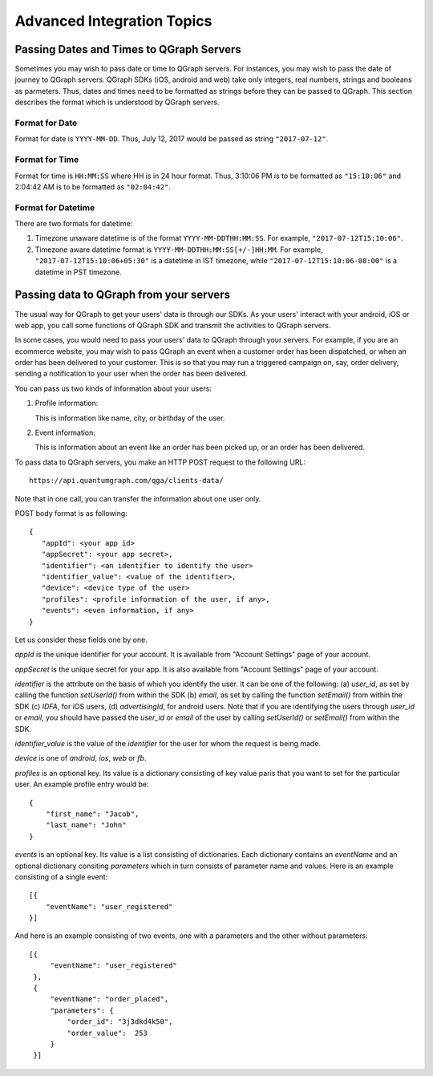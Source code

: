 Advanced Integration Topics
============================

Passing Dates and Times to QGraph Servers
-----------------------------------------
Sometimes you may wish to pass date or time to QGraph servers. For instances, you may wish to pass the
date of journey to QGraph servers. QGraph SDKs (iOS, android and web) take only integers, real numbers,
strings and booleans as parmeters. Thus, dates and times need to be formatted as strings before they
can be passed to QGraph. This section describes the format which is understood by QGraph servers.

Format for Date
###############
Format for date is ``YYYY-MM-DD``. Thus, July 12, 2017 would be passed as string ``"2017-07-12"``.

Format for Time
###############
Format for time is ``HH:MM:SS`` where HH is in 24 hour format. Thus, 3:10:06 PM is to be formatted as ``"15:10:06"`` and 2:04:42 AM
is to be formatted as ``"02:04:42"``.

Format for Datetime
###################
There are two formats for datetime:

#. Timezone unaware datetime is of the format ``YYYY-MM-DDTHH:MM:SS``. For example, ``"2017-07-12T15:10:06"``.

#. Timezone aware datetime format is ``YYYY-MM-DDTHH:MM:SS[+/-]HH:MM``. For example, ``"2017-07-12T15:10:06+05:30"`` is a datetime in IST timezone, while ``"2017-07-12T15:10:06-08:00"`` is a datetime in PST timezone.

Passing data to QGraph from your servers
----------------------------------------
The usual way for QGraph to get your users' data is through our SDKs. As your users'
interact with your android, iOS or web app, you call some functions of QGraph SDK
and transmit the activities to QGraph servers.

In some cases, you would need to pass your users' data to QGraph through your servers.
For example, if you are an ecommerce website, you may wish to pass QGraph an event 
when a customer order has been dispatched, or when an order has been delivered to
your customer. This is so that you may run a triggered campaign on, say, order 
delivery, sending a notification to your user when the order has been delivered.

You can pass us two kinds of information about your users: 

1. Profile information: 

   This is information like name, city, or birthday of the user.
2. Event information: 

   This is information about an event like an order has been picked up, or an order has been delivered.

To pass data to QGraph servers, you make an HTTP POST request to the following URL::

    https://api.quantumgraph.com/qga/clients-data/

Note that in one call, you can transfer the information about one user only.

POST body format is as following::

    {
       "appId": <your app id>
       "appSecret": <your app secret>,
       "identifier": <an identifier to identify the user>
       "identifier_value": <value of the identifier>,
       "device": <device type of the user>
       "profiles": <profile information of the user, if any>,
       "events": <even information, if any>
    }

Let us consider these fields one by one.

*appId* is the unique identifier for your account. It is available from "Account Settings" page of your account.

*appSecret* is the unique secret for your app. It is also available from "Account Settings" page of your account.

*identifier* is the attribute on the basis of which you identify the user. It can be one of the following: (a) *user_id*, as set by calling the function *setUserId()* from within the SDK (b) *email*, as set by calling the function *setEmail()* from within the SDK (c) *IDFA*, for iOS users, (d) *advertisingId*, for android users. Note that if you are identifying the users through *user_id* or *email*, you should have passed the *user_id* or *email* of the user by calling *setUserId()* or *setEmail()* from within the SDK.


*identifier_value* is the value of the *identifier* for the user for whom the request is being made.

*device* is one of *android*, *ios*, *web* or *fb*. 

*profiles* is an optional key. Its value is a dictionary consisting of key value paris that you want to set for the particular user. An example profile entry would be::

    {
        "first_name": "Jacob",
        "last_name": "John"
    }

*events* is an optional key. Its value is a list consisting of dictionaries. Each dictionary contains an *eventName* and an optional dictionary consiting *parameters* which in turn consists of parameter name and values. Here is an example consisting of a single event::

   [{
       "eventName": "user_registered"
   }]

And here is an example consisting of two events, one with a parameters and the other without parameters::

   [{
        "eventName": "user_registered"
    },
    {
        "eventName": "order_placed",
        "parameters": {
            "order_id": "3j3dkd4k50",
            "order_value":  253
        }
    }]

